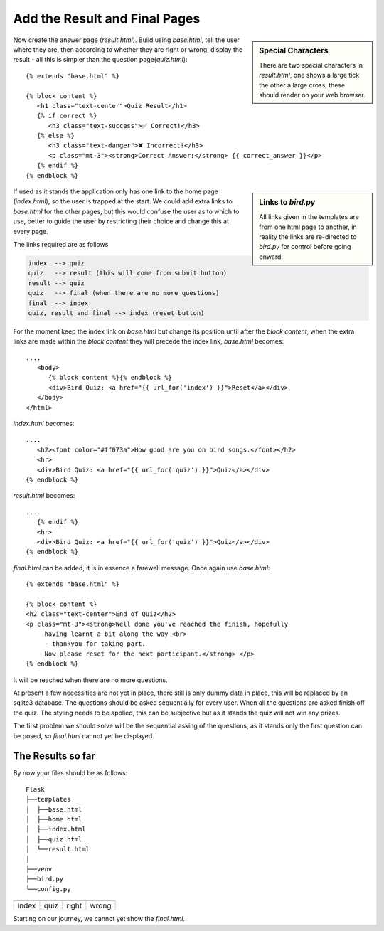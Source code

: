 ﻿==============================
Add the Result and Final Pages
==============================
.. sidebar::   Special Characters

   There are two special characters in *result.html*, one shows a large tick
   the other a large cross, these should render on your web browser.

Now create the answer page (*result.html*). Build using *base.html*, tell the
user where they are, then according to whether they are right or wrong, display
the result - all this is simpler than the question page(*quiz.html*)::

   {% extends "base.html" %}

   {% block content %}
      <h1 class="text-center">Quiz Result</h1>
      {% if correct %}
         <h3 class="text-success">✅ Correct!</h3>
      {% else %}
         <h3 class="text-danger">❌ Incorrect!</h3>
         <p class="mt-3"><strong>Correct Answer:</strong> {{ correct_answer }}</p>
      {% endif %}
   {% endblock %}

.. sidebar::   Links to *bird.py*

   All links given in the templates are from one html page to another, in 
   reality the links
   are re-directed to *bird.py* for control before going onward.

If used as it stands the application only has one link to the home page 
(*index.html*), so the user is trapped at the start. We could add extra links
to *base.html* for the other pages, but this would confuse the user as to 
which to use, better 
to guide the user by restricting their choice and change this at every page.

The links required are as follows

.. code-block::

   index  --> quiz
   quiz   --> result (this will come from submit button)
   result --> quiz
   quiz   --> final (when there are no more questions)
   final  --> index
   quiz, result and final --> index (reset button)

For the moment keep the index link on *base.html* but change its position
until after the *block content*, when the extra links are made within 
the *block content* they will precede the index link, *base.html* becomes::

   ....
      <body>
         {% block content %}{% endblock %}
         <div>Bird Quiz: <a href="{{ url_for('index') }}">Reset</a></div>
      </body>
   </html>

*index.html* becomes::

   ....
      <h2><font color="#ff073a">How good are you on bird songs.</font></h2>
      <hr>
      <div>Bird Quiz: <a href="{{ url_for('quiz') }}">Quiz</a></div>
   {% endblock %}  

*result.html* becomes::

   ....
      {% endif %}
      <hr>
      <div>Bird Quiz: <a href="{{ url_for('quiz') }}">Quiz</a></div>
   {% endblock %}

*final.html* can be added, it is in essence a farewell message. Once again
use *base.html*::

   {% extends "base.html" %}

   {% block content %}
   <h2 class="text-center">End of Quiz</h2>
   <p class="mt-3"><strong>Well done you've reached the finish, hopefully
        having learnt a bit along the way <br>
        - thankyou for taking part.
        Now please reset for the next participant.</strong> </p>
   {% endblock %}

It will be reached when there are no more questions.

At present a few necessities are not yet in place, there still is only dummy
data in place, this will be replaced by an sqlite3 database. The questions
should be asked sequentially for every user. When all the questions are asked
finish off the quiz. The styling 
needs to be applied, this can be subjective but as it stands the quiz will
not win any prizes.

The first problem we should solve will be the sequential asking of the questions,
as it stands only the first question can be posed, so *final.html* cannot
yet be displayed.

The Results so far
------------------

By now your files should be as follows::

         Flask
         ├──templates
         │  ├──base.html
         │  ├──home.html
         │  ├──index.html
         │  ├──quiz.html
         │  └──result.html
         │
         ├──venv
         ├──bird.py
         └──config.py

.. |home| image:: ../figures/home_03result.png
   :width: 100
   :height: 66
   :alt: home page

.. |quiz| image:: ../figures/quiz_03result.png
   :width: 100
   :height: 115
   :alt: quiz
   
.. |corr| image:: ../figures/correct_03result.png
   :width: 100
   :height: 89
   :alt: correct result
   
.. |incorr| image:: ../figures/incorrect_03result.png
   :width: 100
   :height: 98
   :alt: incorrect result

+---------+--------+--------+----------+
| |home|  | |quiz| | |corr| | |incorr| |
+---------+--------+--------+----------+
| index   |  quiz  | right  |  wrong   |
+---------+--------+--------+----------+

Starting on our journey, we cannot yet show the *final.html*.